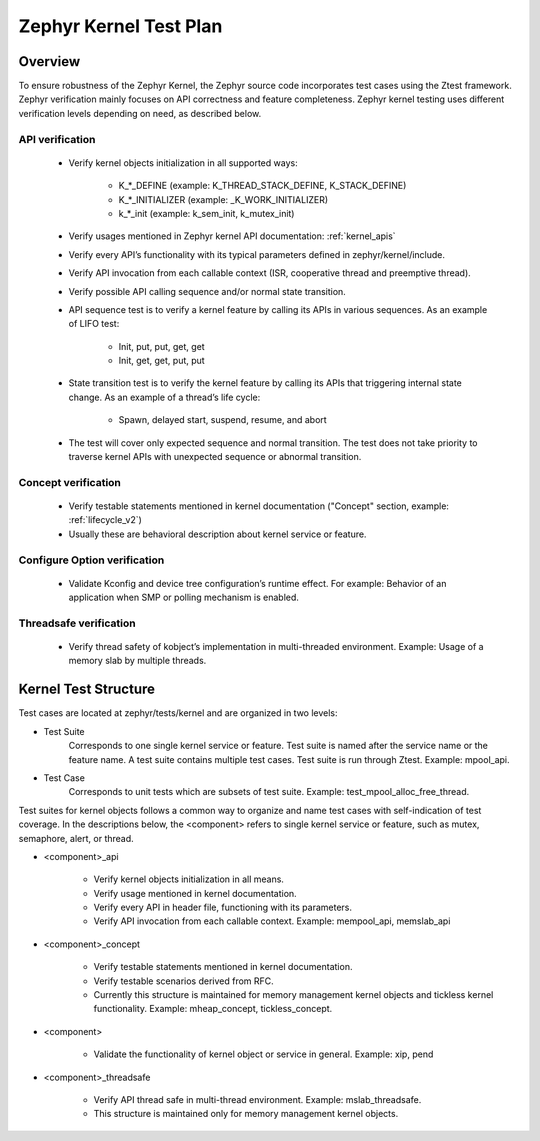 .. _kernel_plan:

Zephyr Kernel Test Plan
#######################

Overview
********

To ensure robustness of the Zephyr Kernel, the Zephyr source code incorporates
test cases using the Ztest framework. Zephyr verification mainly focuses on
API correctness and feature completeness. Zephyr kernel testing uses different
verification levels depending on need, as described below.

API verification
================

    * Verify kernel objects initialization in all supported ways:

        * K\_\*\_DEFINE (example: K\_THREAD\_STACK\_DEFINE, K\_STACK\_DEFINE)
        * K\_\*\_INITIALIZER (example: \_K\_WORK\_INITIALIZER)
        * k\_\*\_init (example: k\_sem\_init, k\_mutex\_init)

    * Verify usages mentioned in Zephyr kernel API documentation:
      :ref:`kernel_apis`

    * Verify every API’s functionality with its typical parameters defined in
      zephyr/kernel/include.

    * Verify API invocation from each callable context (ISR, cooperative
      thread and preemptive thread).

    * Verify possible API calling sequence and/or normal state transition.

    * API sequence test is to verify a kernel feature by calling its APIs
      in various sequences. As an example of LIFO test:

        * Init, put, put, get, get
        * Init, get, get, put, put

    * State transition test is to verify the kernel feature by calling its
      APIs that triggering internal state change.
      As an example of a thread’s life cycle:

        * Spawn, delayed start, suspend, resume, and abort

    * The test will cover only expected sequence and normal transition.
      The test does not take priority to traverse kernel APIs with
      unexpected sequence or abnormal transition.

Concept verification
====================

    * Verify testable statements mentioned in kernel documentation
      ("Concept" section, example: :ref:`lifecycle_v2`)

    * Usually these are behavioral description about kernel service or
      feature.

Configure Option verification
=============================

    * Validate Kconfig and device tree configuration’s runtime effect.
      For example: Behavior of an application when SMP or polling
      mechanism is enabled.

Threadsafe verification
=======================

    * Verify thread safety of kobject’s implementation in multi-threaded
      environment. Example: Usage of a memory slab by multiple threads.

Kernel Test Structure
*********************

Test cases are located at zephyr/tests/kernel and are organized
in two levels:

* Test Suite
    Corresponds to one single kernel service or feature. Test suite is named
    after the service name or the feature name. A test suite contains multiple
    test cases. Test suite is run through Ztest. Example: mpool_api.

* Test Case
    Corresponds to unit tests which are subsets of test suite.
    Example: test_mpool_alloc_free_thread.

Test suites for kernel objects follows a common way to organize and name
test cases with self-indication of test coverage. In the descriptions
below, the <component> refers to single kernel service or feature,
such as mutex, semaphore, alert, or thread.

* <component>_api

   * Verify kernel objects initialization in all means.

   * Verify usage mentioned in kernel documentation.

   * Verify every API in header file, functioning with its parameters.

   * Verify API invocation from each callable context.
     Example: mempool_api, memslab_api

* <component>_concept

   * Verify testable statements mentioned in kernel documentation.

   * Verify testable scenarios derived from RFC.
     
   * Currently this structure is maintained for memory management
     kernel objects and tickless kernel functionality.
     Example: mheap_concept, tickless_concept. 

* <component>

   * Validate the functionality of kernel object or service in general.
     Example: xip, pend

* <component>_threadsafe

   * Verify API thread safe in multi-thread environment.
     Example: mslab_threadsafe.

   * This structure is maintained only for memory management kernel
     objects.

